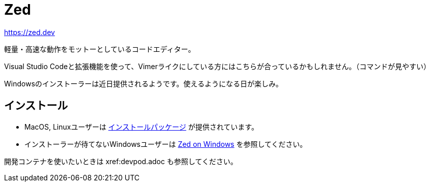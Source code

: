 = Zed
:description: Zedは軽量・高速をモットーにしているコードエディターです。VSCodeでVIM拡張機能を使っている派には向いているかも。Windowsはインストーラーが提供されるまで様子見かな。
:keyword: Zed, コードエディター, 軽量, 高速, VSCode, VIM拡張機能, Windows

https://zed.dev

軽量・高速な動作をモットーとしているコードエディター。

Visual Studio Codeと拡張機能を使って、Vimerライクにしている方にはこちらが合っているかもしれません。（コマンドが見やすい）

Windowsのインストーラーは近日提供されるようです。使えるようになる日が楽しみ。

== インストール

- MacOS, Linuxユーザーは https://zed.dev/download[インストールパッケージ] が提供されています。
- インストーラーが待てないWindowsユーザーは https://zed.dev/docs/windows[Zed on Windows] を参照してください。

開発コンテナを使いたいときは xref:devpod.adoc も参照してください。
